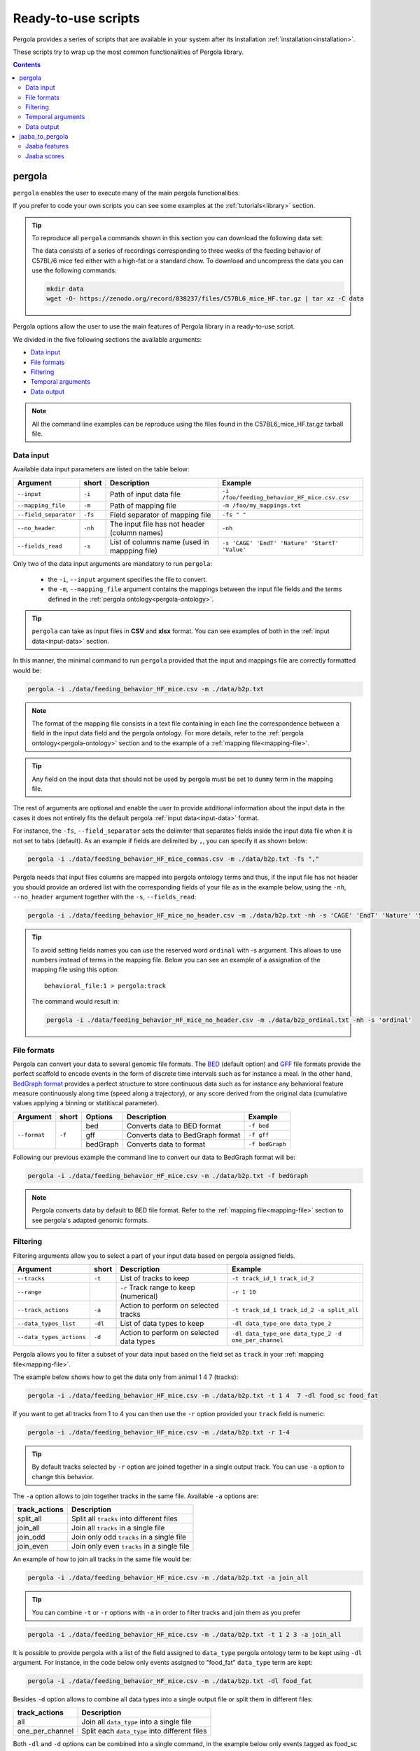 .. _scripts-page: 

Ready-to-use scripts
======================

Pergola provides a series of scripts that are available in your system after its installation
:ref:`installation<installation>`.

These scripts try to wrap up the most common functionalities of Pergola library.

.. contents::

.. _scripts-pergola:

-----------------
pergola
-----------------

``pergola`` enables the user to execute many of the main pergola functionalities.

If you prefer to code your own scripts you can see some examples at the :ref:`tutorials<library>` section.

.. tip::
	To reproduce all ``pergola`` commands shown in this section you can download the following data set:

	.. image:: https://zenodo.org/badge/DOI/10.5281/zenodo.838237.svg
	    :target: https://doi.org/10.5281/zenodo.838237

	The data consists of a series of recordings corresponding to three weeks of the feeding behavior of C57BL/6 mice fed either with a high-fat or a standard chow.
	To download and uncompress the data you can use the following commands:

	.. code-block:: bash

	  mkdir data
	  wget -O- https://zenodo.org/record/838237/files/C57BL6_mice_HF.tar.gz | tar xz -C data

Pergola options allow the user to use the main features of Pergola library in a ready-to-use script.

We divided in the five following sections the available arguments:

* `Data input`_
* `File formats`_
* `Filtering`_
* `Temporal arguments`_
* `Data output`_

.. note::

  All the command line examples can be reproduce using the files found in the C57BL6_mice_HF.tar.gz tarball file.

*******************
Data input
*******************

Available data input parameters are listed on the table below:

======================= ======= =============================================   ==============================================
Argument                short   Description                                     Example
======================= ======= =============================================   ==============================================
``--input``             ``-i``  Path of input data file                         ``-i /foo/feeding_behavior_HF_mice.csv.csv``
``--mapping_file``      ``-m``  Path of mapping file                            ``-m /foo/my_mappings.txt``
``--field_separator``   ``-fs`` Field separator of mapping file                 ``-fs " "``
``--no_header``         ``-nh`` The input file has not header (column names)    ``-nh``
``--fields_read``       ``-s``  List of columns name (used in mappping file)    ``-s 'CAGE' 'EndT' 'Nature' 'StartT' 'Value'``
======================= ======= =============================================   ==============================================

Only two of the data input arguments are mandatory to run ``pergola``:

    * the ``-i``, ``--input`` argument specifies the file to convert.
    * the ``-m``, ``--mapping_file`` argument contains the mappings between the input file fields and the terms defined
      in the :ref:`pergola ontology<pergola-ontology>`.

.. tip::

    ``pergola`` can take as input files in **CSV** and **xlsx** format. You can see examples of both in the
    :ref:`input data<input-data>` section.

In this manner, the minimal command to run ``pergola`` provided that the input and mappings file are correctly formatted
would be:

.. code-block:: bash

  pergola -i ./data/feeding_behavior_HF_mice.csv -m ./data/b2p.txt

.. note::

  The format of the mapping file consists in a text file containing in each line the correspondence between a field in
  the input data field and the pergola ontology. For more details, refer to the
  :ref:`pergola ontology<pergola-ontology>` section and to the example of a :ref:`mapping file<mapping-file>`.

.. tip::

  Any field on the input data that should not be used by pergola must be set to ``dummy`` term in the mapping file.

The rest of arguments are optional and enable the user to provide additional information about the input data in the
cases it does not entirely fits the default pergola :ref:`input data<input-data>` format.

For instance, the ``-fs``, ``--field_separator`` sets the delimiter that separates fields inside the input data file
when it is not set to tabs (default). As an example if fields are delimited by ``,``, you can specify it as shown below:

.. code-block:: bash

  pergola -i ./data/feeding_behavior_HF_mice_commas.csv -m ./data/b2p.txt -fs ","

Pergola needs that input files columns are mapped into pergola ontology terms and thus, if the input file has not header you should provide an ordered
list with the corresponding fields of your file as in the example below, using the ``-nh``, ``--no_header`` argument together with the ``-s``, ``--fields_read``:

.. code-block:: bash

  pergola -i ./data/feeding_behavior_HF_mice_no_header.csv -m ./data/b2p.txt -nh -s 'CAGE' 'EndT' 'Nature' 'StartT' 'Value'

.. tip::

    To avoid setting fields names you can use the reserved word ``ordinal`` with -s argument. This allows to use numbers
    instead of terms in the mapping file. Below you can see an example of a assignation of the mapping file using this
    option:

    ::

      behavioral_file:1 > pergola:track

    The command would result in:

    .. code-block:: bash

        pergola -i ./data/feeding_behavior_HF_mice_no_header.csv -m ./data/b2p_ordinal.txt -nh -s 'ordinal'

*******************
File formats
*******************

Pergola can convert your data to several genomic file formats. The `BED <https://genome.ucsc.edu/FAQ/FAQformat#format1>`_ (default option)
and `GFF <http://genome.ucsc.edu/FAQ/FAQformat.html#format3>`_ file formats provide the perfect scaffold to encode events in the form of
discrete time intervals such as for instance a meal. In the other hand, `BedGraph format <https://genome.ucsc.edu/goldenPath/help/bedgraph.html>`_
provides a perfect structure to store continuous data such as for instance any behavioral feature measure continuously along time
(speed along a trajectory), or any score derived from the original data (cumulative values applying a binning or statitiscal parameter).

+----------------------+--------+----------+----------------------------------+----------------------------+
| Argument             | short  | Options  | Description                      | Example                    |
+======================+========+==========+==================================+============================+
| ``--format``         | ``-f`` | bed      | Converts data to BED format      | ``-f bed``                 |
+                      +        +----------+----------------------------------+----------------------------+
|                      |        | gff      | Converts data to BedGraph format | ``-f gff``                 |
+                      +        +----------+----------------------------------+----------------------------+
|                      |        | bedGraph | Converts data to  format         | ``-f bedGraph``            |
+----------------------+--------+----------+----------------------------------+----------------------------+

Following our previous example the command line to convert our data to BedGraph format will be:

.. code-block:: bash

  pergola -i ./data/feeding_behavior_HF_mice.csv -m ./data/b2p.txt -f bedGraph

.. note::

  Pergola converts data by default to BED file format. Refer to the :ref:`mapping file<mapping-file>` section
  to see pergola's adapted genomic formats.

*******************
Filtering
*******************

Filtering arguments allow you to select a part of your input data based on pergola assigned fields.

======================== ======= ================================================= =====================================================
Argument                 short   Description                                       Example
======================== ======= ================================================= =====================================================
``--tracks``             ``-t``  List of tracks to keep                            ``-t track_id_1 track_id_2``
``--range``        		 ``-r``  Track range to keep (numerical)                   ``-r 1 10``
``--track_actions``      ``-a``  Action to perform on selected tracks              ``-t track_id_1 track_id_2 -a split_all``
``--data_types_list``    ``-dl`` List of data types to keep                        ``-dl data_type_one data_type_2``
``--data_types_actions`` ``-d``  Action to perform on selected data types          ``-dl data_type_one data_type_2 -d one_per_channel``
======================== ======= ================================================= =====================================================

.. TODO primero como se hace para elegir solo tracks luego ademas data types

Pergola allows you to filter a subset of your data input based on the field set as ``track`` in your
:ref:`mapping file<mapping-file>`.

The example below shows how to get the data only from animal 1 4 7  (tracks):

.. code-block:: bash
	
  pergola -i ./data/feeding_behavior_HF_mice.csv -m ./data/b2p.txt -t 1 4  7 -dl food_sc food_fat

If you want to get all tracks from 1 to 4 you can then use the ``-r`` option provided your ``track`` field is numeric:

.. code-block:: bash
	
  pergola -i ./data/feeding_behavior_HF_mice.csv -m ./data/b2p.txt -r 1-4
  
.. tip::
  By default tracks selected by ``-r`` option are joined together in a single output track. You can use ``-a`` option 
  to change this behavior.

The ``-a`` option allows to join together tracks in the same file. Available ``-a`` options are:

======================= ============================================= 
track_actions           Description                                     
======================= ============================================= 
split_all               Split all ``tracks`` into different files
join_all                Join all ``tracks`` in a single file
join_odd                Join only odd ``tracks`` in a single file
join_even               Join only even ``tracks`` in a single file
======================= ============================================= 

An example of how to join all tracks in the same file would be:

.. code-block:: bash
	
   pergola -i ./data/feeding_behavior_HF_mice.csv -m ./data/b2p.txt -a join_all
   
.. tip::
  You can combine ``-t`` or ``-r`` options with ``-a`` in order to filter tracks and join them as you prefer
  
.. code-block:: bash

   pergola -i ./data/feeding_behavior_HF_mice.csv -m ./data/b2p.txt -t 1 2 3 -a join_all
    
It is possible to provide pergola with a list of the field assigned to ``data_type`` pergola ontology term to be kept using ``-dl`` argument.
For instance, in the code below only events assigned to "food_fat" ``data_type`` term are kept:

.. code-block:: bash

  pergola -i ./data/feeding_behavior_HF_mice.csv -m ./data/b2p.txt -dl food_fat

Besides ``-d`` option allows to combine all data types into a single output file or split them in different files:

======================= ============================================= 
track_actions           Description                                     
======================= ============================================= 
all                     Join all ``data_type`` into a single file
one_per_channel         Split each ``data_type`` into different files
======================= ============================================= 

Both ``-dl`` and ``-d`` options can be combined into a single command, in the example below only events tagged as
food_sc and food_fat will be kept and joined for each mice id (track):

.. code-block:: bash
	
  pergola -i ./data/feeding_behavior_HF_mice.csv -m ./data/b2p.txt -dl food_sc food_fat -d all

*******************
Temporal arguments
*******************

Given the prominent temporal nature of longitudinal data, pergola provides several arguments to obtain time-based features or to process time intervals.

+--------------------------+----------+----------+-----------------------------------+----------------------------+
| Argument                 | short    | Options  | Description                       | Example                    |
+==========================+==========+==========+===================================+============================+
| ``--relative_coord``     | ``-e``   |          | Time relative to first time point | ``-e``                     |
+--------------------------+----------+----------+-----------------------------------+----------------------------+
| ``--window_size``        | ``-w``   | integer  | Bins the data in time windows of  | ``-w 300``                 |    
|                          |          |          | the selected size                 |                            |
+--------------------------+----------+----------+-----------------------------------+----------------------------+
| ``--window_mean``        | ``-wm``  |          | Averages by the window size       | ``-wm``                    |
+--------------------------+----------+----------+-----------------------------------+----------------------------+
| ``--value_mean``         | ``-vm``  |          | Averages by the data items within | ``-vm``                    |
|                          |          |          | the window                        |                            |
+--------------------------+----------+----------+-----------------------------------+----------------------------+
| ``--min_time``           | ``-min`` | integer  | Min time point from which data    | ``-min 10``                |
|                          |          |          | will be processed                 |                            |
+--------------------------+----------+----------+-----------------------------------+----------------------------+
| ``--max_time``           | ``-max`` | integer  | Max time point from which data    | ``-max 1000``              |
|                          |          |          | will be processed                 |                            |
+--------------------------+----------+----------+-----------------------------------+----------------------------+
| ``--intervals_gen``      | ``-n``   |	         | Creates two time points from an   | ``-n``                     | 
|                          |          |          | original input with a single one  |                            |
+--------------------------+----------+----------+-----------------------------------+----------------------------+
| ``--interval_step``      | ``-ns``  |	         | Sets the step to create end time  | ``-ns 100``                |
|                          |          |          | points when -n option is set      |                            |
+--------------------------+----------+----------+-----------------------------------+----------------------------+
| ``--multiply_intervals`` | ``-mi``  |	integer	 | Multiple time points by the       | ``-mi 1000``               | 
|                          |          |          | selected value                    |                            |
+--------------------------+----------+----------+-----------------------------------+----------------------------+

It is possible that input files do not start at time 0. The ``relative_coord`` transforms the time points relative to the first
time point inside the file.

For instance, if time inside the file is expressed as `epoch time <https://en.wikipedia.org/wiki/Unix_time/>`_ as in the example 
below:

::

  CAGE	StartT	    EndT        Value Nature
  1     1335986151  1335986261  0.06  food_sc
  1     1335986275  1335986330	0.02  food_sc
  1     1335986341  1335986427	0.02  food_sc


Applying the ``-e`` it will result into the time coordinates below:

.. code-block:: bash

  pergola -i ./data/file.csv -m data/b2p.txt -e

::

  0	110	
  124	179
  190	276

Pergola enables the user to bin the data using equidistant time windows when formatting data to BedGraph files. The ``-w`` arguments sets the size of these windows.

For example:

.. code-block:: bash
	
  pergola -i ./data/feeding_behavior_HF_mice.csv -m ./data/b2p.txt -f bedGraph -w 300

.. note::

  The ``-w`` argument can be only used together with ``-f bedGraph`` option

The ``-wm`` argument calculates the mean value inside each of the window of time. 

.. code-block:: bash
	
  pergola -i ./data/feeding_behavior_HF_mice.csv -m ./data/b2p.txt -f bedGraph -w 300 -wm

The ``-min`` and ``-max`` arguments set which is the first and the last time point to be present in pergola output file.
This can be used for instance to unify the beginning (example below) or end of files:

file_1.csv

::
    
    CAGE    StartT  EndT    Value Nature
    1       20      30      0.02  food_sc
    1	    50      60      0.02  food_fat

.. code-block:: bash

  pergola -i ./data/file_1.csv -m ./data/b2p.txt -f bedGraph -w 10 -min 0

.. note::
  The time points inserted at the beginning of the file using ``-min`` and ``-max`` will be set to zero value. In the example above
  the beginning of the output file will then look as follows:

  ::

    chr1	0	10	0
    chr1	10	20	0.0
    chr1	20	30	0.02

If the input file has only a single time point, pergola can process it using the ``-n`` argument. This situation is common
in files encoding data that are in equidistant time points, as the following one:

::

  id	time value
  1     1    8
  1     2    13  
  1     3    21

In this case the ``-n`` argument generates an interval for each of the items of the file:

.. code-block:: bash

  pergola -i ./data/file_2.csv -m ./data/file_2_to_p.txt -f bedGraph -n
  
.. This command will result in the following output file:

In the case were the input file encodes time as decimal values (for instance tenth of seconds). 

::

    time  value
    1     -30.98
    2     -5.19
    3     23.96
    4     -2.75

It is possible to multiply the time stamp inside this input file by a given factor using the ``-mi`` argument 
and for instance getting the time stamps in milliseconds:

.. code-block:: bash

  pergola -i ./data/file_3.csv -m ./data/file_2_to_p.txt -n -mi 1000 -f bedGraph

As a result two time point intervals will be returned in output file:

::

    chr1	0	9	-30.98
    chr1	10	19	-5.19
    chr1	20	29	23.96
    chr1	30	31	-2.75
    
.. note::
  This last argument is useful because provided that genomic tools are always expressed as integer values, if our time points are 
  expressed as decimals sometimes it will be necessary to convert them to integer values.

*******************
Data output
*******************

There are several arguments related to optional fields inside the genomic file formats. These arguments
are related to the data visualization in genomic tools.

+------------------------+----------+----------+------------------------------------------+----------------------------+
| Argument               | short    | Options  | Description                              | Example                    |
+========================+==========+==========+==========================================+============================+
| ``--no_track_line``    | ``-nt``  |          | When set bed file does not include       | ``-nt``                    |
|                        |          |          | a track line (Browser configuration)     |                            |        
+------------------------+----------+----------+------------------------------------------+----------------------------+
| ``--bed_label``        | ``-bl``  |          | BED files include labels describing      | ``-bl``                    |    
|                        |          |          | each interval (data type)                |                            |
+------------------------+----------+----------+------------------------------------------+----------------------------+
| ``--color_file``       | ``-c``   |          | Path to a file setting a color for       | ``-c /your_path/color.txt``|
|                        |          |          | the different data types to be displayed |                            |
+------------------------+----------+----------+------------------------------------------+----------------------------+

Some genomic software as for example genome browsers use the track line to get parameters about the visualization of 
the data. To avoid the track line you can use the ``-nt`` option.

.. code-block:: bash
	
  pergola -i ./data/feeding_behavior_HF_mice.csv -m ./data/b2p.txt -nt

The name field of the BED file enables to display a label for each record encoded inside the file. Pergola uses this field 
to display the data_type of each file line when the option is set:

.. code-block:: bash
	
  pergola -i ./data/feeding_behavior_HF_mice.csv -m ./data/b2p.txt -bl

::

    track name="1_food_sc" description="1 food_sc" visibility=2 itemRgb="On" priority=20
    chr1	1335986151	1335986261	food_sc	0.06	+	1335986151	1335986261	113,113,113
    chr1	1335986275	1335986330	food_sc	0.02	+	1335986275	1335986330	170,170,170

To choose which color will be use to display each of the data types inside the file, it is possible to provide 
pergola with a file coding the colors to be used. The file will consists:

::

    food_sc	orange
    food_fat	blue

How to use it is shown in the following example:

.. code-block:: bash
	
  pergola -i ./data/feeding_behavior_HF_mice.csv -m ./data/b2p.txt -c ./data/color_code.txt
                        
.. tip::

    In order to see all available options up you can simply type ``pergola -h``

---------------------
jaaba_to_pergola
---------------------

`Jaaba <http://jaaba.sourceforge.net/>`_ annotates behavior using video recordings of animals. *jaaba_to_pergola* is 
available in your system after you installed pergola. This script allows user to adapt Jaaba data using Pergola 
for its visualization and analysis. 

The available jaaba_to_pergola modes allow to deal with two types of jaaba data:
    
* `Jaaba features`_
* `Jaaba scores`_

.. note::

    In order to see all available options up you can simply type ``jaaba_to_pergola -h`` 

.. _scripts-jaaba-features:

**************
Jaaba features
**************

Jaaba uses a series of features or variables derived from the video-based trajectories of behaving animals to annotate behavior.
Pergola allows to obtain these features. 

Pergola allows to obtain these features as csv files using the ``fc`` mode. Users can also directly process them using
``pergola`` by using the ``fp`` mode.

Available arguments are:

======================= ======= ============================
Argument                short   Description
======================= ======= ============================
``--input``             ``-i``  Directory where jaaba features files are placed
``--jaaba_features``    ``-jf`` Features to extract
``--dumping_directory`` ``-dd`` Directory for dumping csv files
======================= ======= ============================

For example it is possible to obtain JAABA features formatted as CSV files using ``fc`` mode::

    $jaaba_to_pergola fc -i "/jaaba_data/perframe/" -jf velmag dtheta -dd "/output_dir/"

.. note::

    The above example shows how to obtain ``velmag`` and ``dtheta`` features from the perframe folder where
    jaaba MAT features files are stored and dump them in a directory ``output_dir``.

The ``fp`` mode makes it possible to convert the selected features into bed or bedGraph files. At the same time it is
possible to process the data using any of the :ref:`pergola<scripts-pergola>` options:

.. code-block:: bash

	$jaaba_to_pergola fp -i "/jaaba_data/perframe/" -jf velmag dtheta -dd "/output_dir/" -m "jaaba2pergola_mapping.txt" -f bedGraph -w 300	
 
.. _scripts-jaaba-scores:

************
Jaaba scores
************

Pergola can convert Jaaba annotations of animal behavior for its visualization and analysis. Jaaba predicts the periods of time within which animals
are having a given behavior along a trajectory. These `predictions <http://jaaba.sourceforge.net/SavingAndLoading.html#SavingPredictions>`_ can be dumped into a 
`MAT-file format <http://es.mathworks.com/help/matlab/import_export/supported-file-formats.html>`_ that contain both the behavioral events predicted and the scores 
of the reliability of each event.

Jaaba predictions can be also stored in CSV files or process to bed or bedGraph files applying any `pergola`_ option. To choose between these two options
users can set the ``sc`` or the ``sp`` mode respectively.

The possible arguments for this modes are:

======================= ======= ============================
Argument                short   Description
======================= ======= ============================
``--input``             ``-i``  Path to jaaba scores file
======================= ======= ============================

Hence, the command line to process a scores Jaaba file into a CSV formatted file using ``sc`` mode will be::

  $jaaba_to_pergola sc -i predicted_behavior.mat

In the case of ``sp`` mode, besides we can use any `pergola`_ option::
  
	$jaaba_to_pergola sc -i predicted_behavior.mat -m jaaba_scores2pergola_mapping.txt -f bed  


  